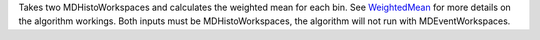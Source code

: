 Takes two MDHistoWorkspaces and calculates the weighted mean for each
bin. See `WeightedMean <WeightedMean>`__ for more details on the
algorithm workings. Both inputs must be MDHistoWorkspaces, the algorithm
will not run with MDEventWorkspaces.
